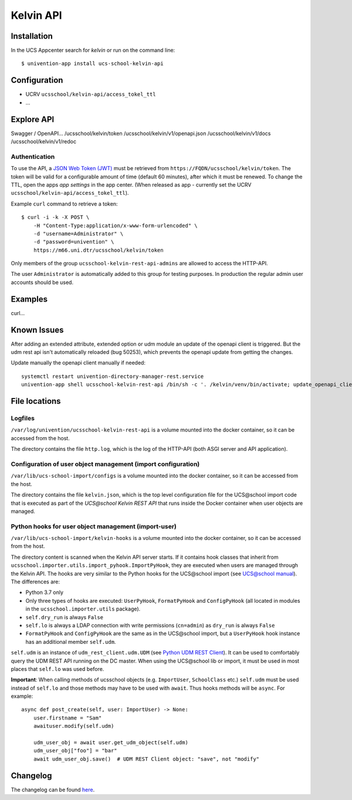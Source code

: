 Kelvin API
==========

|python| |license| |code style|

.. This file can be read on the installed system at https://FQDN/ucsschool/kelvin/v1/readme
.. The changelog can be read on the installed system at https://FQDN/ucsschool/kelvin/v1/changelog


Installation
------------

In the UCS Appcenter search for `kelvin` or run on the command line::

    $ univention-app install ucs-school-kelvin-api

Configuration
-------------

* UCRV ``ucsschool/kelvin-api/access_tokel_ttl``
* ...

Explore API
-----------

Swagger / OpenAPI...
/ucsschool/kelvin/token
/ucsschool/kelvin/v1/openapi.json
/ucsschool/kelvin/v1/docs
/ucsschool/kelvin/v1/redoc

Authentication
^^^^^^^^^^^^^^

To use the API, a `JSON Web Token (JWT) <https://en.wikipedia.org/wiki/JSON_Web_Token>`_ must be retrieved from ``https://FQDN/ucsschool/kelvin/token``.
The token will be valid for a configurable amount of time (default 60 minutes), after which it must be renewed.
To change the TTL, open the apps `app settings` in the app center.
(When released as app - currently set the UCRV ``ucsschool/kelvin-api/access_tokel_ttl``).

Example ``curl`` command to retrieve a token::

    $ curl -i -k -X POST \
        -H "Content-Type:application/x-www-form-urlencoded" \
        -d "username=Administrator" \
        -d "password=univention" \
        https://m66.uni.dtr/ucsschool/kelvin/token

Only members of the group ``ucsschool-kelvin-rest-api-admins`` are allowed to access the HTTP-API.

The user ``Administrator`` is automatically added to this group for testing purposes. In production the regular admin user accounts should be used.


Examples
--------

curl...


Known Issues
-------------

After adding an extended attribute, extended option or udm module an update of the openapi client is triggered.
But the udm rest api isn't automatically reloaded (bug 50253), which prevents the openapi update from getting the changes.

Update manually the openapi client manually if needed::

   systemctl restart univention-directory-manager-rest.service
   univention-app shell ucsschool-kelvin-rest-api /bin/sh -c '. /kelvin/venv/bin/activate; update_openapi_client --generator java --jar /kelvin/openapi-generator/jar/openapi-generator-cli-*.jar --insecure $DOCKER_HOST_NAME'


File locations
--------------

Logfiles
^^^^^^^^

``/var/log/univention/ucsschool-kelvin-rest-api`` is a volume mounted into the docker container, so it can be accessed from the host.

The directory contains the file ``http.log``, which is the log of the HTTP-API (both ASGI server and API application).

Configuration of user object management (import configuration)
^^^^^^^^^^^^^^^^^^^^^^^^^^^^^^^^^^^^^^^^^^^^^^^^^^^^^^^^^^^^^^

``/var/lib/ucs-school-import/configs`` is a volume mounted into the docker container, so it can be accessed from the host.

The directory contains the file ``kelvin.json``, which is the top level configuration file for the UCS\@school import code that is executed as part of the `UCS\@school Kelvin REST API` that runs inside the Docker container when user objects are managed.


Python hooks for user object management (import-user)
^^^^^^^^^^^^^^^^^^^^^^^^^^^^^^^^^^^^^^^^^^^^^^^^^^^^^

``/var/lib/ucs-school-import/kelvin-hooks`` is a volume mounted into the docker container, so it can be accessed from the host.

The directory content is scanned when the Kelvin API server starts.
If it contains hook classes that inherit from ``ucsschool.importer.utils.import_pyhook.ImportPyHook``, they are executed when users are managed through the Kelvin API.
The hooks are very similar to the Python hooks for the UCS\@school import (see `UCS@school manual`_).
The differences are:

* Python 3.7 only
* Only three types of hooks are executed: ``UserPyHook``, ``FormatPyHook`` and ``ConfigPyHook`` (all located in modules in the ``ucsschool.importer.utils`` package).
* ``self.dry_run`` is always ``False``
* ``self.lo`` is always a LDAP connection with write permissions (``cn=admin``) as ``dry_run`` is always ``False``
* ``FormatPyHook`` and ``ConfigPyHook`` are the same as in the UCS\@school import, but a ``UserPyHook`` hook instance has an additional member ``self.udm``.

``self.udm`` is an instance of ``udm_rest_client.udm.UDM`` (see `Python UDM REST Client`_).
It can be used to comfortably query the UDM REST API running on the DC master.
When using the UCS\@school lib or import, it must be used in most places that ``self.lo`` was used before.

**Important**: When calling methods of ucsschool objects (e.g. ``ImportUser``, ``SchoolClass`` etc.) ``self.udm`` must be used instead of ``self.lo`` and those methods may have to be used with ``await``. Thus hooks methods will be ``async``.
For example::

    async def post_create(self, user: ImportUser) -> None:
        user.firstname = "Sam"
        awaituser.modify(self.udm)

        udm_user_obj = await user.get_udm_object(self.udm)
        udm_user_obj["foo"] = "bar"
        await udm_user_obj.save()  # UDM REST Client object: "save", not "modify"


Changelog
---------

The changelog can be found `here <changelog>`_.


.. |license| image:: https://img.shields.io/badge/License-AGPL%20v3-orange.svg
    :alt: GNU AGPL V3 license
    :target: https://www.gnu.org/licenses/agpl-3.0
.. |python| image:: https://img.shields.io/badge/python-3.6+-blue.svg
    :alt: Python 3.6+
    :target: https://www.python.org/downloads/release/python-373/
.. |code style| image:: https://img.shields.io/badge/code%20style-black-000000.svg
    :alt: Code style: black
    :target: https://github.com/python/black
.. _`UCS@school manual`: https://docs.software-univention.de/ucsschool-import-handbuch-4.4.html#extending:hooks
.. _`Python UDM REST Client`: https://udm-rest-client.readthedocs.io/en/latest/
